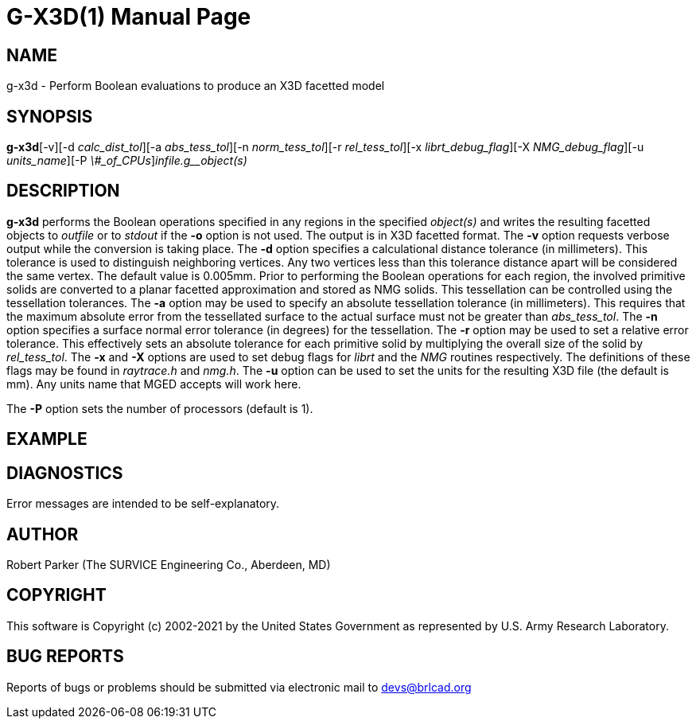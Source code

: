 = G-X3D(1)
BRL-CAD Team
:doctype: manpage
:man manual: User Commands
:man source: BRL-CAD
:page-layout: base

== NAME

g-x3d - Perform Boolean evaluations to produce an X3D facetted model

== SYNOPSIS

*g-x3d*[-v][-d _calc_dist_tol_][-a _abs_tess_tol_][-n _norm_tess_tol_][-r _rel_tess_tol_][-x _librt_debug_flag_][-X _NMG_debug_flag_][-u _units_name_][-P _\#_of_CPUs_][-o _outfile_]_infile.g__object(s)_

== DESCRIPTION

[cmd]*g-x3d* performs the Boolean operations specified in any regions in the specified __object(s)__ and writes the resulting facetted objects to __outfile__ or to __stdout__ if the [opt]*-o* option is not used. The output is in X3D facetted format. The [opt]*-v* option requests verbose output while the conversion is taking place. The [opt]*-d* option specifies a calculational distance tolerance (in millimeters). This tolerance is used to distinguish neighboring vertices. Any two vertices less than this tolerance distance apart will be considered the same vertex. The default value is 0.005mm. Prior to performing the Boolean operations for each region, the involved primitive solids are converted to a planar facetted approximation and stored as NMG solids. This tessellation can be controlled using the tessellation tolerances. The [opt]*-a* option may be used to specify an absolute tessellation tolerance (in millimeters). This requires that the maximum absolute error from the tessellated surface to the actual surface must not be greater than __abs_tess_tol__. The [opt]*-n* option specifies a surface normal error tolerance (in degrees) for the tessellation. The [opt]*-r* option may be used to set a relative error tolerance. This effectively sets an absolute tolerance for each primitive solid by multiplying the overall size of the solid by __rel_tess_tol__. The [opt]*-x* and [opt]*-X* options are used to set debug flags for __librt__ and the __NMG__ routines respectively. The definitions of these flags may be found in __raytrace.h__ and __nmg.h__. The [opt]*-u* option can be used to set the units for the resulting X3D file (the default is mm). Any units name that MGED accepts will work here.

The [opt]*-P* option sets the number of processors (default is 1). 

== EXAMPLE
// <synopsis>
// $ g-x3d -o <emphasis remap="I">shell.x3d sample.g sample_object</emphasis>
// </synopsis>


== DIAGNOSTICS

Error messages are intended to be self-explanatory.

== AUTHOR

Robert Parker (The SURVICE Engineering Co., Aberdeen, MD)

== COPYRIGHT

This software is Copyright (c) 2002-2021 by the United States Government as represented by U.S. Army Research Laboratory.

== BUG REPORTS

Reports of bugs or problems should be submitted via electronic mail to mailto:devs@brlcad.org[]
